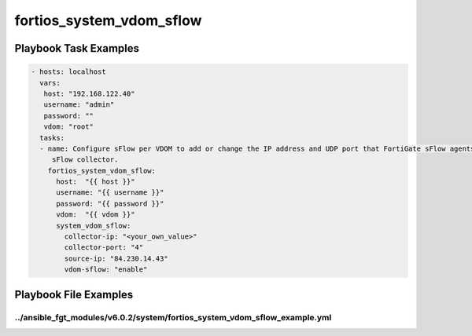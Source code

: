 =========================
fortios_system_vdom_sflow
=========================


Playbook Task Examples
----------------------

.. code-block:: yaml

    - hosts: localhost
      vars:
       host: "192.168.122.40"
       username: "admin"
       password: ""
       vdom: "root"
      tasks:
      - name: Configure sFlow per VDOM to add or change the IP address and UDP port that FortiGate sFlow agents in this VDOM use to send sFlow datagrams to an
         sFlow collector.
        fortios_system_vdom_sflow:
          host:  "{{ host }}"
          username: "{{ username }}"
          password: "{{ password }}"
          vdom:  "{{ vdom }}"
          system_vdom_sflow:
            collector-ip: "<your_own_value>"
            collector-port: "4"
            source-ip: "84.230.14.43"
            vdom-sflow: "enable"



Playbook File Examples
----------------------


../ansible_fgt_modules/v6.0.2/system/fortios_system_vdom_sflow_example.yml
++++++++++++++++++++++++++++++++++++++++++++++++++++++++++++++++++++++++++

.. code-block:: yaml
            - hosts: localhost
      vars:
       host: "192.168.122.40"
       username: "admin"
       password: ""
       vdom: "root"
      tasks:
      - name: Configure sFlow per VDOM to add or change the IP address and UDP port that FortiGate sFlow agents in this VDOM use to send sFlow datagrams to an sFlow collector.
        fortios_system_vdom_sflow:
          host:  "{{ host }}"
          username: "{{ username }}"
          password: "{{ password }}"
          vdom:  "{{ vdom }}"
          system_vdom_sflow:
            collector-ip: "<your_own_value>"
            collector-port: "4"
            source-ip: "84.230.14.43"
            vdom-sflow: "enable"




